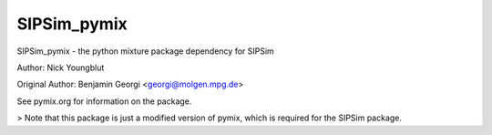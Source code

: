 SIPSim_pymix
============

SIPSim_pymix - the python mixture package dependency for SIPSim

Author: Nick Youngblut

Original Author: Benjamin Georgi <georgi@molgen.mpg.de>

See pymix.org for information on the package.

> Note that this package is just a modified version of pymix,
which is required for the SIPSim package.
